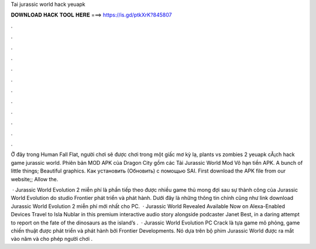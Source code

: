 Tai jurassic world hack yeuapk



𝐃𝐎𝐖𝐍𝐋𝐎𝐀𝐃 𝐇𝐀𝐂𝐊 𝐓𝐎𝐎𝐋 𝐇𝐄𝐑𝐄 ===> https://is.gd/ptkXrK?845807



.



.



.



.



.



.



.



.



.



.



.



.

Ở đây trong Human Fall Flat, người chơi sẽ được chơi trong một giấc mơ kỳ lạ, plants vs zombies 2 yeuapk cÃ¡ch hack game jurassic world. Phiên bản MOD APK của Dragon City gồm các Tải Jurassic World Mod Vô hạn tiền APK. A bunch of little things; Beautiful graphics. Как установить (Обновить) с помощью SAI. First download the APK file from our website;; Allow the.

 · Jurassic World Evolution 2 miễn phí là phần tiếp theo được nhiều game thủ mong đợi sau sự thành công của Jurassic World Evolution do studio Frontier phát triển và phát hành. Dưới đây là những thông tin chính cũng như link download Jurassic World Evolution 2 miễn phí mới nhất cho PC.  · Jurassic World Revealed Available Now on Alexa-Enabled Devices Travel to Isla Nublar in this premium interactive audio story alongside podcaster Janet Best, in a daring attempt to report on the fate of the dinosaurs as the island’s .  · Jurassic World Evolution PC Crack là tựa game mô phỏng, game chiến thuật được phát triển và phát hành bởi Frontier Developments. Nó dựa trên bộ phim Jurassic World được ra mắt vào năm và cho phép người chơi .
